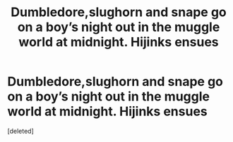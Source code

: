 #+TITLE: Dumbledore,slughorn and snape go on a boy’s night out in the muggle world at midnight. Hijinks ensues

* Dumbledore,slughorn and snape go on a boy’s night out in the muggle world at midnight. Hijinks ensues
:PROPERTIES:
:Score: 0
:DateUnix: 1612229233.0
:DateShort: 2021-Feb-02
:FlairText: Prompt
:END:
[deleted]

